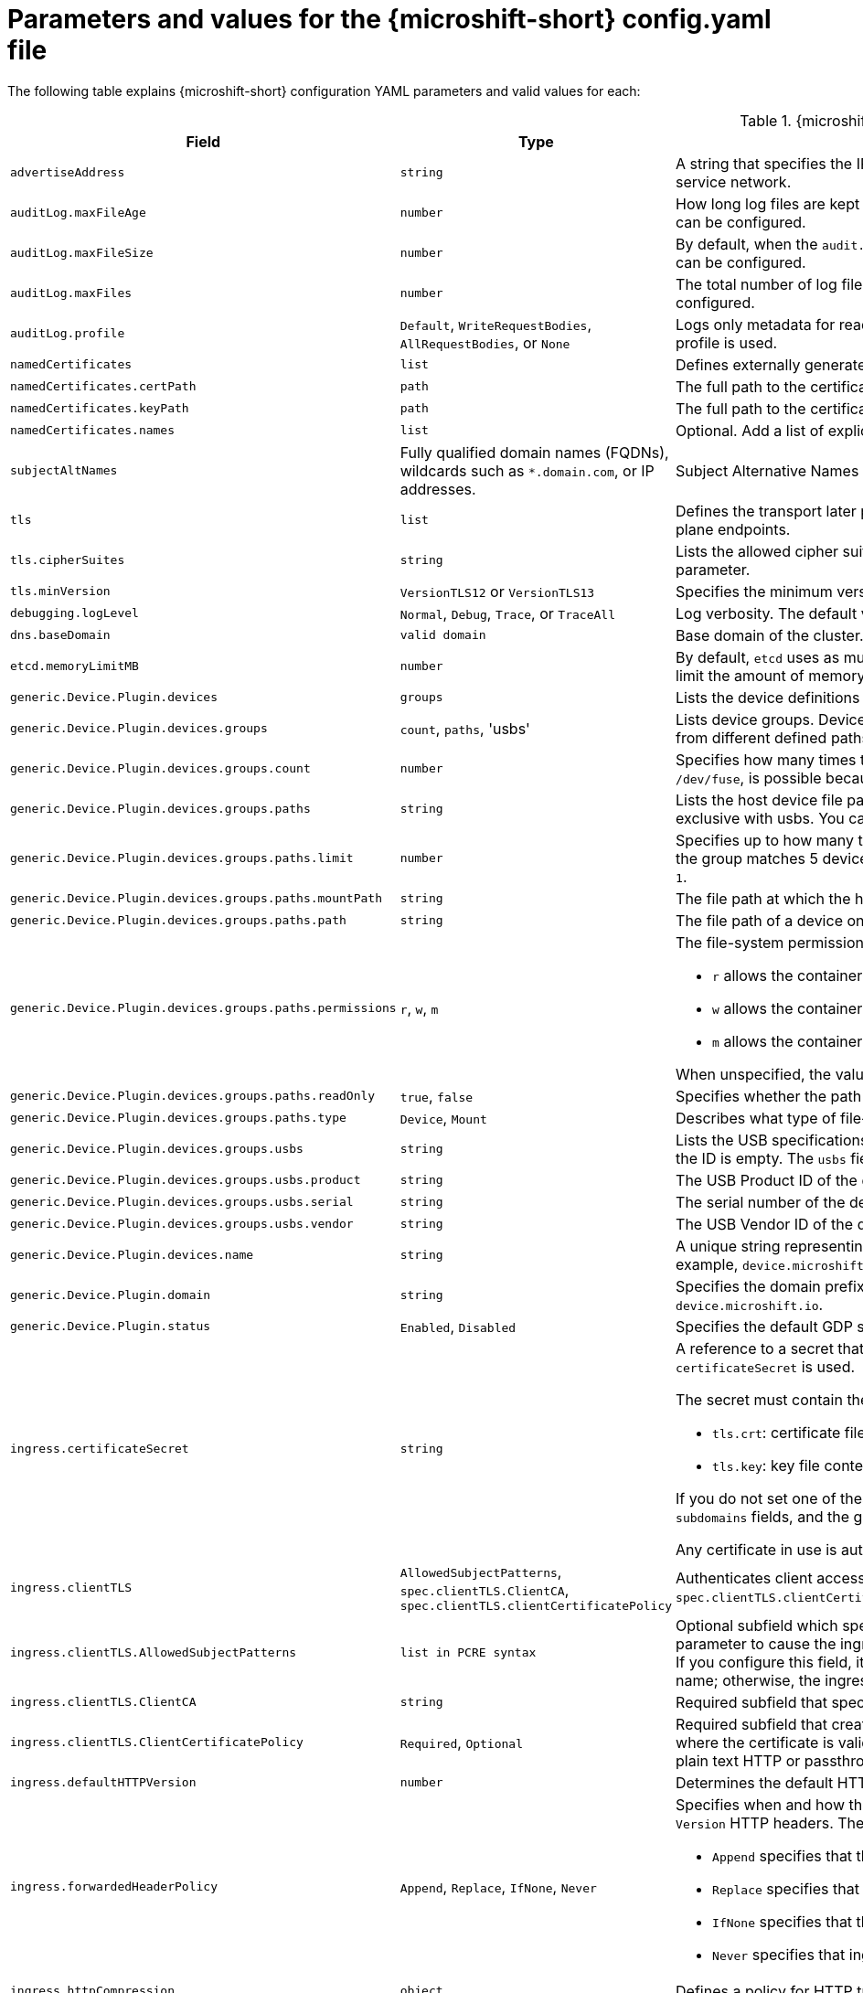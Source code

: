 // Module included in the following assemblies:
//
// * microshift_configuring/microshift-using-config-yaml.adoc

:_mod-docs-content-type: REFERENCE
[id="microshift-config-parameters-table_{context}"]
= Parameters and values for the {microshift-short} config.yaml file

The following table explains {microshift-short} configuration YAML parameters and valid values for each:

.{microshift-short} `config.yaml` parameters
[cols="1,2,3a","15%,10%,50%",options="header"]
|===
|Field|Type|Description

|`advertiseAddress`
|`string`
|A string that specifies the IP address from which the API server is advertised to members of the cluster. The default value is calculated based on the address of the service network.

|`auditLog.maxFileAge`
|`number`
|How long log files are kept before automatic deletion. The default value of `0` in the `maxFileAge` parameter means a log file is never deleted based on age. This value can be configured.

|`auditLog.maxFileSize`
|`number`
|By default, when the `audit.log` file reaches the `maxFileSize` limit, the `audit.log` file is rotated and {microshift-short} begins writing to a new `audit.log` file. This value can be configured.

|`auditLog.maxFiles`
|`number`
|The total number of log files kept. By default, {microshift-short} retains 10 log files. The oldest is deleted when an excess file is created. This value can be configured.

|`auditLog.profile`
|`Default`, `WriteRequestBodies`, `AllRequestBodies`, or `None`
|Logs only metadata for read and write requests; does not log request bodies except for OAuth access token requests. If you do not specify this field, the `Default` profile is used.

|`namedCertificates`
|`list`
|Defines externally generated certificates and domain names by using custom certificate authorities.

|`namedCertificates.certPath`
|`path`
|The full path to the certificate.

|`namedCertificates.keyPath`
|`path`
|The full path to the certificate key.

|`namedCertificates.names`
|`list`
|Optional. Add a list of explicit DNS names. Leading wildcards are allowed. If no names are provided, the implicit names are extracted from the certificates.

|`subjectAltNames`
|Fully qualified domain names (FQDNs), wildcards such as `*.domain.com`, or IP addresses.
|Subject Alternative Names for API server certificates. SANs indicate all of the domain names and IP addresses that are secured by a certificate.

|`tls`
|`list`
|Defines the transport later protocol (TLS) used and the cipher suites allowed. Provides security for the exposed {microshift-short} API server and internal control plane endpoints.

|`tls.cipherSuites`
|`string`
|Lists the allowed cipher suites that the API server accepts and serves. Defaults to the cipher suites allowed with the TLS specification set in the `tls.minVersion` parameter.

|`tls.minVersion`
|`VersionTLS12` or `VersionTLS13`
|Specifies the minimum version of TLS to serve from the API server. The default value is `VersionTLS12`.

|`debugging.logLevel`
|`Normal`, `Debug`, `Trace`, or `TraceAll`
|Log verbosity. The default value is `Normal`.

|`dns.baseDomain`
|`valid domain`
|Base domain of the cluster. All managed DNS records are subdomains of this base.

|`etcd.memoryLimitMB`
|`number`
|By default, `etcd` uses as much memory as needed to handle the load on the system. However, in memory constrained systems, it might be preferred or necessary to limit the amount of memory `etcd` can to use at a given time.

|`generic.Device.Plugin.devices`
|`groups`
|Lists the device definitions to be exposed by the plugin. Each Device entry contains a 'name' and a list of groups.

|`generic.Device.Plugin.devices.groups`
|`count`, `paths`, 'usbs'
|Lists device groups. Devices within a group comprise a pool of devices under a common name. When you request a device from that pool, you can receive a device from different defined paths.

|`generic.Device.Plugin.devices.groups.count`
|`number`
|Specifies how many times this group of devices can be mounted concurrently. If unspecified, Count defaults to 1. Setting a high count, for example, `1000` for `/dev/fuse`, is possible because there are no inherent limits, but performance might be affected depending on the host capabilities and the nature of the device.

|`generic.Device.Plugin.devices.groups.paths`
|`string`
|Lists the host device file paths. Paths can be glob patterns. For example, `/dev/ttyUSB`, in which case each matched device is schedulable Count times. This field is exclusive with usbs. You cannot define both parameters in the same device group.

|`generic.Device.Plugin.devices.groups.paths.limit`
|`number`
|Specifies up to how many times this device can be used in the group concurrently when other devices in the group yield more matches. For example, if one path in the group matches 5 devices and another matches 1 device, but has a limit of 10, then the group provides 5 pairs of devices. When unspecified, the limit defaults to `1`.

|`generic.Device.Plugin.devices.groups.paths.mountPath`
|`string`
|The file path at which the host device should be mounted within the container. When unspecified, mountPath defaults to `path`.

|`generic.Device.Plugin.devices.groups.paths.path`
|`string`
|The file path of a device on the host. For example, `/dev/video0`, `/dev/ttyUSB*`.

|`generic.Device.Plugin.devices.groups.paths.permissions`
|`r`, `w`, `m`
|The file-system permissions given to the mounted device. Applies only to mounts of type `Device`. Can be one or more of:

* `r` allows the container to read from the specified device.

* `w` allows the container to write to the specified device.

* `m` allows the container to create device files that do not yet exist.

When unspecified, the value defaults to `mrw`.

|`generic.Device.Plugin.devices.groups.paths.readOnly`
|`true`, `false`
|Specifies whether the path should be mounted read-only. Applies only to mounts of type `Mount`.

|`generic.Device.Plugin.devices.groups.paths.type`
|`Device`, `Mount`
|Describes what type of file-system node this `path` represents and thus how it should be mounted. When unspecified, `type` defaults to `Device`.

|`generic.Device.Plugin.devices.groups.usbs`
|`string`
|Lists the USB specifications that this device group consists of. The vendor and product IDs must always match. The serial ID must match if provided, or skipped if the ID is empty. The `usbs` field is exclusive with `paths`.

|`generic.Device.Plugin.devices.groups.usbs.product`
|`string`
|The USB Product ID of the device to match on. For example, `0x7523`.

|`generic.Device.Plugin.devices.groups.usbs.serial`
|`string`
|The serial number of the device to match on. A USB device must match exactly on all the given attributes to pass.

|`generic.Device.Plugin.devices.groups.usbs.vendor`
|`string`
|The USB Vendor ID of the device to match on. For example, `0x1a86`.

|`generic.Device.Plugin.devices.name`
|`string`
|A unique string representing the kind of device this specification describes. For example, `serial`, `video`, or `fuse`. This name is used in pod resource requests. For example, `device.microshift.io/serial`.

|`generic.Device.Plugin.domain`
|`string`
|Specifies the domain prefix with which devices are advertised and present in the cluster. For example, `device.microshift.io/serial`. The default value is `device.microshift.io`.

|`generic.Device.Plugin.status`
|`Enabled`, `Disabled`
|Specifies the default GDP status.

|`ingress.certificateSecret`
|`string`
|A reference to a secret that contains the default certificate that is served by the ingress controller. When routes do not specify their own certificate, `certificateSecret` is used.

The secret must contain the following keys and data:

* `tls.crt`: certificate file contents
* `tls.key`: key file contents

If you do not set one of these values, a wildcard certificate is automatically generated and used. The certificate is valid for the ingress controller `domain` and `subdomains` fields, and the generated CA for the certificate is automatically integrated with the truststore for the cluster.

Any certificate in use is automatically integrated in the {microshift-short} OAuth server.

|`ingress.clientTLS`
|`AllowedSubjectPatterns`, `spec.clientTLS.ClientCA`, `spec.clientTLS.clientCertificatePolicy`
|Authenticates client access to the cluster and services. Mutual TLS authentication is enabled when using these settings. If you do not set values for the `spec.clientTLS.clientCertificatePolicy` and `spec.clientTLS.ClientCA` required subfields, client TLS is not enabled.
//are the values in the config.yaml defaults?
//if I don't want to use client TLS, do I leave all three subfields empty?

|`ingress.clientTLS.AllowedSubjectPatterns`
|`list in PCRE syntax`
|Optional subfield which specifies a list of regular expressions that are matched against the distinguished name on a valid client certificate to filter requests. Use this parameter to cause the ingress controller to reject certificates based on the distinguished name. The Perl Compatible Regular Expressions (PCRE) syntax is required. If you configure this field, it must contain a valid expression or the {microshift-short} service fails. At least one pattern must match a client certificate's distinguished name; otherwise, the ingress controller rejects the certificate and denies the connection.
//can I use this field by itself? or only in combination with the other two? "If you do not set values for the `spec.clientTLS.clientCertificatePolicy` and `spec.clientTLS.ClientCA` required subfields, client TLS is not enabled."

|`ingress.clientTLS.ClientCA`
|`string`
|Required subfield that specifies a config map in the `openshift-ingress` namespace. The config map must contain a CA certificate bundle.
//is `ca-config-map` meant to be an example value? is this default in the microshift config.yaml, or is the default value in the microshift config yaml empty?

|`ingress.clientTLS.ClientCertificatePolicy`
|`Required`, `Optional`
|Required subfield that creates a secure route using reencrypt TLS termination with a custom certificate. You must have a certificate/key pair in PEM-encoded files, where the certificate is valid for the route host. The ingress controller only checks client certificates for edge-terminated and reencrypt TLS routes. Certificates for plain text HTTP or passthrough TLS routes are not checked with this setting.

|`ingress.defaultHTTPVersion`
|`number`
|Determines the default HTTP version to be used for ingress. The default value is `1`, which is the HTTP/1.1 protocol.

|`ingress.forwardedHeaderPolicy`
|`Append`, `Replace`, `IfNone`, `Never`
|Specifies when and how the ingress controller sets the `Forwarded`, `X-Forwarded-For`, `X-Forwarded-Host`, `X-Forwarded-Port`, `X-Forwarded-Proto`, and `X-Forwarded-Proto-Version` HTTP headers. The default value is `Append`.

* `Append` specifies that the ingress controller appends existing headers.

* `Replace` specifies that the ingress controller sets the headers and replaces any existing `Forwarded` or `X-Forwarded-*` headers.

* `IfNone` specifies that the ingress controller sets headers if they are not already set.

* `Never` specifies that ingress controller never sets the headers, preserving any existing headers.

|`ingress.httpCompression`
|`object`
|Defines a policy for HTTP traffic compression. There is no HTTP compression by default.

|`ingress.httpCompression.mimeTypes`
|`array` or null
|A list of MIME types to compress. When the list is empty, the ingress controller does not apply any compression. To define a list, use the format of the Content-Type definition in RFC 1341 that specifies the type and subtype of data in the body of a message and the native encoding of the data. For example, `Content-Type := type \"/\" subtype *[\";\" parameter]`.

* The value of `Content-Type` can be one of the following types: application, audio, image, message, multipart, text, video, or a custom type preceded by `\"X-\"` and followed by a token. The token must be defined in one of the following ways:

* The token is a `string` of at least one character, and does not contain white spaces, control characters, or any of the characters in the `tspecials` set.

* The `tspecials` set contains the characters `()\u003c\u003e@,;:\\\"/[]?.=`.

* The subtype in Content-Type is also a token.

* The optional parameters following the subtype are defined as `token \"=\" (token / quoted-string)`.

* The `quoted-string`, as defined in RFC 822, is surrounded by double quotes and can contain white spaces plus any character except `\\`, `\"`, and `CR`. The `quoted-string` can also contain any single ASCII character if it is escaped by the following characters: `\\.",`.

Not all MIME types benefit from compression, but `HAProxy` uses resources to try to compress files when compression is configured. Generally speaking, text formats such as `html`, `ccs`, and `js` benefit from compression. Spending CPU resources to compress file types that are already compressed, such as images, audio, and video, is probably not worth the limited benefit.

|`ingress.httpEmptyRequestsPolicy`
|`Respond` or `Ignore`
|The default value is `Respond`. Describes how HTTP connections should be handled if the connection times out before a request is received. These connections typically come from the health probes of a load balancer service or a web browser's speculative connections, such as a `preconnect`.

* If the field is set to `Respond`, the ingress controller sends an "HTTP 400" or "408" response, logs the connection if access logging is enabled, and counts the connection in the appropriate metrics.

* If the field is set to `Ignore`, the ingress controller closes the connection without sending a response, logging the connection, or incrementing metrics. Setting this field to `Ignore` might impede detection and diagnosis of problems or intrusions, especially when timed-out connections are caused by network errors or port scans. In both cases, logging empty requests can be useful for diagnosing errors and detecting intrusion attempts.

|`ingress.listenAddress`
|IP address, NIC name, or multiple
|Value defaults to the entire network of the host. The valid configurable value is a list that can be either a single IP address or NIC name or multiple IP addresses and NIC names.

|`ingress.logEmptyRequests`
|`Log` or `Ignore`
|The default value is `Log`. Specifies how connections on which empty requests are received are logged. These connections typically come from the health probes of a load balancer service health or a web browser's speculative connections, such as a `preconnect`. Logging typical requests might be undesirable, but requests can also be caused by network errors or port scans, in which case logging can be useful for diagnosing errors and detecting intrusion attempts.

|`ingress.ports.http`
|`80`
|The default port shown. Configurable. Valid value is a single, unique port in the `1-65535` range. The values of the `ports.http` and `ports.https` fields cannot be the same.

|`ingress.ports.https`
|`443`
|The default port shown. Configurable. Valid value is a single, unique port in the `1-65535` range. The values of the `ports.http` and `ports.https` fields cannot be the same.

|`ingress.routeAdmissionPolicy`
|`namespaceOwnership` or `wildcardPolicy`
|Defines a policy for handling new route claims, such as allowing or denying claims across namespaces. By default, allows routes to claim different paths of the same hostname across namespaces.

|`ingress.routeAdmissionPolicy.namespaceOwnership`
|`Strict` or `InterNamespaceAllowed`
|Describes how hostname claims across namespaces should be handled. The default value is `InterNamespaceAllowed`. Specifying `Strict` prevents routes in different namespaces from claiming the same hostname. If the value is deleted in a customized {microshift-short} `config.yaml` file, the `InterNamespaceAllowed` value is automatically set.

* `Strict`: does not allow routes to claim the same hostname across namespaces.

* `InterNamespaceAllowed`: allows routes to claim different paths of the same hostname across namespaces.

|`ingress.routeAdmissionPolicy.wildcardPolicy`
|`WildcardsAllowed` or `WildcardsDisallowed`
|Describes how routes with wildcard policies are handled by the ingress controller.

* `WildcardsAllowed`: Indicates routes with any wildcard policy are admitted by the ingress controller.

* `WildcardsDisallowed`: Indicates only routes with a wildcard policy of `None` are admitted by the ingress controller. Updating `wildcardPolicy` from `WildcardsAllowed` to `WildcardsDisallowed` causes admitted routes with a wildcard policy of `Subdomain` to stop working. These routes must be recreated to a wildcard policy of `None` to be readmitted by the ingress controller. `WildcardsDisallowed` is the default setting.

|`ingress.status`
|`Managed` or `Removed`
|Router status. The default is `Managed`.

|`ingress.tlsSecurityProfile`
|`object`
|Specifies settings for ingress controllers TLS connections. If you do not set one, the default value is based on the `apiservers.config.openshift.io/cluster` resource.

|`ingress.tlsSecurityProfile.type`
|`Old`, `Intermediate`, `Modern`, `Custom`
|Specifies the profile type for the TLS Security. The default value is `Intermediate`.

When using the `Old`, `Intermediate`, and `Modern` profile types, the effective profile configuration is subject to change between releases. For example, given a specification to use the `Intermediate` profile deployed on release `X.Y.Z`, an upgrade to release `X.Y.Z+1` might cause a new profile configuration to be applied to the ingress controller, resulting in a rollout.

|`ingress.tlsSecurityProfile.minTLSVersion`
|`number`
|Specifies the TLS version for ingress controllers.

The minimum TLS version is `1.1`, and the maximum TLS version is `1.3`.

* Ciphers and the minimum TLS version of the configured security profile are reflected in the `TLSProfile` status.

* The ingress controller converts the TLS `1.0` of an `Old` or `Custom` profile to `1.1`.

|`ingress.tuningOptions`
|Objects
|Specifies options for tuning the performance of ingress controller pods.

|`ingress.tuningOptions.clientFinTimeout`
|`string` with format `duration`
|Defines how long a connection is held open while waiting for a client response to the server/backend before closing the connection. The default timeout is `1s`, which is 1 second.

|`ingress.tuningOptions.clientTimeout`
|`string` with format `duration`
|Defines how long a connection is held open while waiting for a client response. The default timeout is `30s`, which is 30 seconds.

|`ingress.tuningOptions.headerBufferBytes`
|An `integer` with the `format` of `int32`; `16384` is the minimum value when HTTP/2 is enabled.
|Describes how much memory in bytes must be reserved for `IngressController` connection sessions. The default value is `32768` in bytes.

* Setting this field is generally not recommended because `headerBufferBytes` values that are too small can break the `IngressController` and `headerBufferBytes` values that are too large can cause the `IngressController` to use significantly more memory than necessary.

|`ingress.tuningOptions.headerBufferMaxRewriteBytes`
|`integer`, formatted `int32`; `4096` is the minimum value
|Describes how much memory in bytes must be reserved from `headerBufferBytes` for HTTP header rewriting and appending for `IngressController` connection sessions. The default value is `8192` bytes. Incoming HTTP requests are limited to the `headerBufferBytes` bytes minus the `headerBufferMaxRewriteBytes` bytes, meaning that the value of `headerBufferBytes` must be greater than the value of `headerBufferMaxRewriteBytes`.

* Setting this field is generally not recommended because `headerBufferMaxRewriteBytes` values that are too small can break the `IngressController` and `headerBufferMaxRewriteBytes` values that are too large can cause the `IngressController` to use significantly more memory than necessary.

|`ingress.tuningOptions.healthCheckInterval: ""`
|`string` with pattern: `^(0\|([0-9]+(\\.[0-9]+)?(ns\|us\|µs\|μs\|ms\|s\|m\|h))+)$`
|The default `healthCheckInterval` value is `5s`, which is 5 seconds. This parameter value defines how long the router waits between two consecutive health checks on the router's configured backends. The minimum allowed value is `1s` and the maximum allowed value is `2147483647ms`, which is 24.85 days.

* This value is applied globally as a default for all routes, but can be overridden per-route by the route annotation `router.openshift.io/haproxy.health.check.interval`.

* Requires an unsigned duration string of decimal numbers, each with an optional fraction and unit suffix, such as `300ms`, `1.5h` or `2h45m`. Valid time units are `ns`, `us` (or `µs` U+00B5 or `μs` U+03BC), `ms`, `s`, `m`, `h`.

* Setting this parameter value to less than `5s` can cause excess traffic due to too frequent TCP health checks and accompanying SYN packet storms.

* Setting this parameter value too high can result in increased latency because of backend servers that are no longer available, but have not yet been detected as such.

* An empty or `0` value means "no opinion" and the ingress controller chooses a default. Note that the default value might change in future releases.

|`ingress.tuningOptions.maxConnections`
|`integer`, valid values are: `empty`, `0`, `-1`, and the range `2000-2000000`
|The default value is `0`. defines the maximum number of simultaneous connections that can be established per `HAProxy` process. Increasing this value allows each ingress controller pod to handle more connections at the cost of additional system resources being consumed.

* If this field is empty or `0`, the `IngressController` uses the default value of `50000`, but the default is subject to change in future releases.

* If the value is `-1`, then `HAProxy` dynamically computes a maximum value based on the available resources set with `ulimit` values in the running container. Selecting `-1`, which means `auto`, results in a large value being computed, and therefore each `HAProxy` process incurs significant memory usage compared with the current default of `50000`.

* Setting a value that is greater than the current operating system limit prevents the `HAProxy` process from starting.

* You can monitor memory usage for router containers with the following metric:
+
[source,terminal]
----
container_memory_working_set_bytes{container=`router`,namespace=`openshift-ingress`}`
----
+
* You can monitor memory usage of individual `HAProxy`processes in router containers with the following metric:
+
[source,terminal]
----
container_memory_working_set_bytes{container=`router`,namespace=`openshift-ingress`}/container_processes{container=`router`,namespace=`openshift-ingress`}
----

|`ingress.tuningOptions.serverFinTimeout`
|`string` in the format `duration`
|Defines how long a connection is held open while waiting for a server or backend response to the client before closing the connection. The default timeout is `1s`.

|`ingress.tuningOptions.serverTimeout`
|`string` in the format `duration`
|Defines how long a connection is held open while waiting for a server or backend response. The default timeout is `30s`.

|`ingress.tuningOptions.threadCount`
|`integer` in the form `int32`; minimum value is `1`, maximum is `64`
|Defines the number of threads created per `HAProxy` process. The default value is `4`. If this field is empty, the default value is used.

* Setting this field is generally not recommended. Creating more threads allows each ingress controller pod to handle more connections at the cost of more system resources being used. Increasing the number of HAProxy threads allows the ingress controller pods to use more CPU time under load, potentially starving other pods if set too high. Conversely, reducing the number of threads may cause the ingress controller to perform poorly.

|`ingress.tuningOptions.tlsInspectDelay`
|`string` in the format `duration`
|Defines how long the router can hold data to find a matching route. Setting this interval with too short a value can cause the router to revert to the default certificate for edge-terminated clients or re-encrypt routes, even when a better-matching certificate could be used.

* The default inspect delay is `5s` which is 5 seconds, which is expected to be sufficient for most cases. Increasing the value of this configuration specifically for high-latency networks can cause a delay in finishing the SSL handshake. Any configured value must be transparent to your application.

|`ingress.tuningOptions.tunnelTimeout`
|`string` in the format `duration`
|Defines how long a tunnel connection, including websockets, are held open while the tunnel is idle. The default timeout is `1h`, which is 1 hour.

|`kubelet`
|See the {microshift-short} low-latency instructions
|Parameter for passthrough configuration of the kubelet node agent. Used for low-latency configuration. The default value is null.

|`manifests`
|`list of paths`
|The locations on the file system to scan for `kustomization` files to use to load manifests. Set to a list of paths to scan only those paths. Set to an empty list to disable loading manifests. The entries in the list can be glob patterns to match multiple subdirectories. The default values are `/usr/lib/microshift/manifests`, `/usr/lib/microshift/manifests.d/`, `/etc/microshift/manifests`, and `/etc/microshift/manifests.d/`.

|`network.clusterNetwork`
|IP address block
|A block of IP addresses from which pod IP addresses are allocated. IPv4 is the default network. Dual-stack entries are supported. The first entry in this field is immutable after {microshift-short} starts. The default range is `10.42.0.0/16`.

|`network.cniPlugin`
|String
|Deploys the Open Virtual Networking - Kubernetes (OVN-K) network plugin as the default container network interface (CNI) when empty or set to `"ovnk"`. Supported values are empty, `""` or `"ovnk"`. Setting to `"none"` removes the CNI and is not recommended. Only OVN-K is managed by {microshift-short}.

|`network.multus.status`
|`string`
|Controls the deployment of the Multus Container Network Interface (CNI). The default status is `Disabled`. If you set the value to `Enabled`, the Multus CNI cannot be deleted.

|`network.serviceNetwork`
|IP address block
|A block of virtual IP addresses for Kubernetes services. IP address pool for services. IPv4 is the default. Dual-stack entries are supported. The first entry in this field is immutable after {microshift-short} starts. The default range is `10.43.0.0/16`.

|`network.serviceNodePortRange`
|`range`
|The port range allowed for Kubernetes services of type `NodePort`. If you do not specify the range, the default range of `30000-32767` is used. Services without a `NodePort` specified are automatically allocated one from this range. This parameter can be updated after {microshift-short} starts.

|`node.hostnameOverride`
|`string`
|The name of the node. The default value is the hostname. If non-empty, this string is used to identify the node instead of the hostname. This value is immutable after {microshift-short} starts.

|`node.nodeIP`
|IPv4 address
|The IPv4 address of the node. The default value is the IP address of the default route.

|`nodeIPv6`
|IPv6 address
|The IPv6 address for the node for dual-stack configurations. Cannot be configured in single stack for either IPv4 or IPv6. The default is an empty value or null.

|`storage.driver`
|`none` or `lvms`
|The default value is empty. An empty value or null field defaults to LVMS deployment.

|`storage.optionalCsiComponents`
|`array`
|The default value is null or an empty array. A null or empty array defaults to deploying `snapshot-controller`. Expected values are `csi-snapshot-controller` or `none`. A value of `none` is mutually exclusive with all other values.

|`telemetry.endpoint`
|`https://infogw.api.openshift.com`
|The endpoint where telemetry data is sent. No user or private data is included in the metrics reported. The default value is `https://infogw.api.openshift.com`.

|`telemetry.status`
|`Enabled`
|Telemetry status, which can be `Enabled` or `Disabled`. The default value is `Enabled`.
|===
